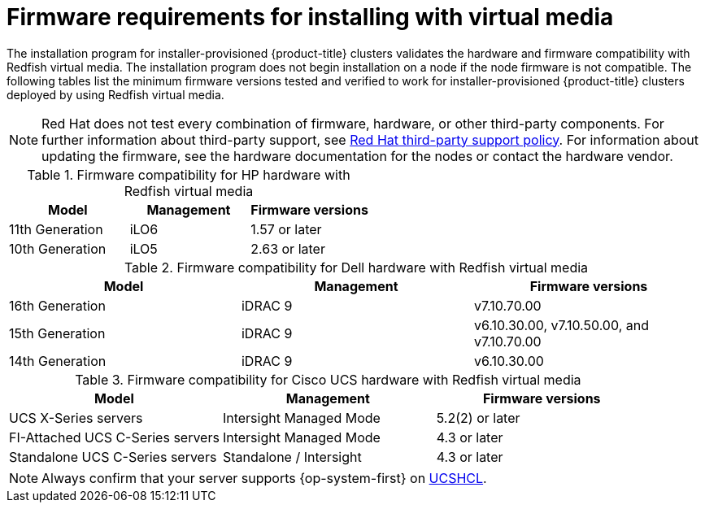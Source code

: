 // Module included in the following assemblies:
//
// * installing/installing_bare_metal_ipi/ipi-install-prerequisites.adoc

:_mod-docs-content-type: CONCEPT
[id='ipi-install-firmware-requirements-for-installing-with-virtual-media_{context}']
= Firmware requirements for installing with virtual media

The installation program for installer-provisioned {product-title} clusters validates the hardware and firmware compatibility with Redfish virtual media. The installation program does not begin installation on a node if the node firmware is not compatible. The following tables list the minimum firmware versions tested and verified to work for installer-provisioned {product-title} clusters deployed by using Redfish virtual media.

[NOTE]
====
Red Hat does not test every combination of firmware, hardware, or other third-party components. For further information about third-party support, see link:https://access.redhat.com/third-party-software-support[Red Hat third-party support policy]. For information about updating the firmware, see the hardware documentation for the nodes or contact the hardware vendor.
====

.Firmware compatibility for HP hardware with Redfish virtual media
[cols="1,1,1",options="header"]
|====
| Model | Management | Firmware versions
| 11th Generation | iLO6 | 1.57 or later
| 10th Generation | iLO5 | 2.63 or later

|====

.Firmware compatibility for Dell hardware with Redfish virtual media
[cols="1,1,1",options="header"]
|====
| Model | Management | Firmware versions
| 16th Generation | iDRAC 9 | v7.10.70.00
| 15th Generation | iDRAC 9 | v6.10.30.00, v7.10.50.00, and v7.10.70.00
| 14th Generation | iDRAC 9 | v6.10.30.00

|====

.Firmware compatibility for Cisco UCS hardware with Redfish virtual media
[cols="1,1,1",options="header"]
|====
| Model | Management | Firmware versions
| UCS X-Series servers | Intersight Managed Mode  | 5.2(2) or later
| FI-Attached UCS C-Series servers | Intersight Managed Mode | 4.3 or later
| Standalone UCS C-Series servers | Standalone / Intersight | 4.3 or later
|====

[NOTE]
====
Always confirm that your server supports {op-system-first} on link:https://ucshcltool.cloudapps.cisco.com/public/[UCSHCL].
====
